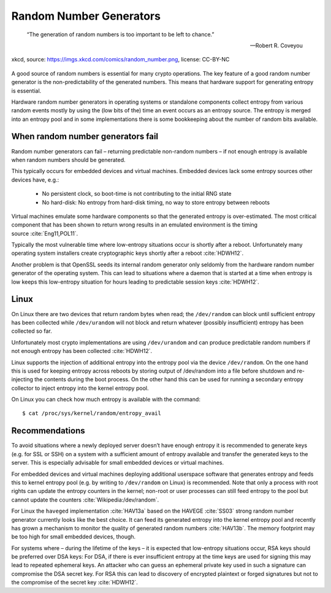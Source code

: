 .. role:: raw-latex(raw)
   :format: latex
..

Random Number Generators
========================

.. epigraph::

   “The generation of random numbers is too important to be left to chance.”

   -- Robert R. Coveyou

.. figure:: ../img/random_number.png
   :width: 40.0%
   :alt: xkcd, source: https://imgs.xkcd.com/comics/random_number.png, license: CC-BY-NC
   :align: center

   xkcd, source: https://imgs.xkcd.com/comics/random_number.png, license: CC-BY-NC

A good source of random numbers is essential for many crypto operations.
The key feature of a good random number generator is the
non-predictability of the generated numbers. This means that hardware
support for generating entropy is essential.

Hardware random number generators in operating systems or standalone
components collect entropy from various random events mostly by using
the (low bits of the) time an event occurs as an entropy source. The
entropy is merged into an entropy pool and in some implementations there
is some bookkeeping about the number of random bits available.

When random number generators fail
----------------------------------

Random number generators can fail – returning predictable non-random
numbers – if not enough entropy is available when random numbers should
be generated.

This typically occurs for embedded devices and virtual machines.
Embedded devices lack some entropy sources other devices have, e.g.:

 * No persistent clock, so boot-time is not contributing to the
   initial RNG state
 * No hard-disk: No entropy from hard-disk timing, no way to store
   entropy between reboots

Virtual machines emulate some hardware components so that the generated
entropy is over-estimated. The most critical component that has been
shown to return wrong results in an emulated environment is the timing
source :cite:`Eng11,POL11`.

Typically the most vulnerable time where low-entropy situations occur is
shortly after a reboot. Unfortunately many operating system installers
create cryptographic keys shortly after a
reboot :cite:`HDWH12`.

Another problem is that OpenSSL seeds its internal random generator only
seldomly from the hardware random number generator of the operating
system. This can lead to situations where a daemon that is started at a
time when entropy is low keeps this low-entropy situation for hours
leading to predictable session keys :cite:`HDWH12`.

Linux
-----

On Linux there are two devices that return random bytes when read; the
``/dev/random`` can block until sufficient entropy has been collected
while ``/dev/urandom`` will not block and return whatever (possibly
insufficient) entropy has been collected so far.

Unfortunately most crypto implementations are using ``/dev/urandom`` and
can produce predictable random numbers if not enough entropy has been
collected :cite:`HDWH12`.

Linux supports the injection of additional entropy into the entropy pool
via the device ``/dev/random``. On the one hand this is used for keeping
entropy across reboots by storing output of /dev/random into a file
before shutdown and re-injecting the contents during the boot process.
On the other hand this can be used for running a secondary entropy
collector to inject entropy into the kernel entropy pool.

On Linux you can check how much entropy is available with the command:

::

    $ cat /proc/sys/kernel/random/entropy_avail

Recommendations
---------------

To avoid situations where a newly deployed server doesn’t have enough
entropy it is recommended to generate keys (e.g. for SSL or SSH) on a
system with a sufficient amount of entropy available and transfer the
generated keys to the server. This is especially advisable for small
embedded devices or virtual machines.

For embedded devices and virtual machines deploying additional userspace
software that generates entropy and feeds this to kernel entropy pool
(e.g. by writing to ``/dev/random`` on Linux) is recommended. Note that
only a process with root rights can update the entropy counters in the
kernel; non-root or user processes can still feed entropy to the pool
but cannot update the
counters :cite:`Wikipedia:/dev/random`.

For Linux the ``haveged`` implementation :cite:`HAV13a`
based on the HAVEGE :cite:`SS03` strong random number
generator currently looks like the best choice. It can feed its
generated entropy into the kernel entropy pool and recently has grown a
mechanism to monitor the quality of generated random
numbers :cite:`HAV13b`. The memory footprint may be too high
for small embedded devices, though.

For systems where – during the lifetime of the keys – it is expected
that low-entropy situations occur, RSA keys should be preferred over DSA
keys: For DSA, if there is ever insufficient entropy at the time keys
are used for signing this may lead to repeated ephemeral keys. An
attacker who can guess an ephemeral private key used in such a signature
can compromise the DSA secret key. For RSA this can lead to discovery of
encrypted plaintext or forged signatures but not to the compromise of
the secret key :cite:`HDWH12`.

